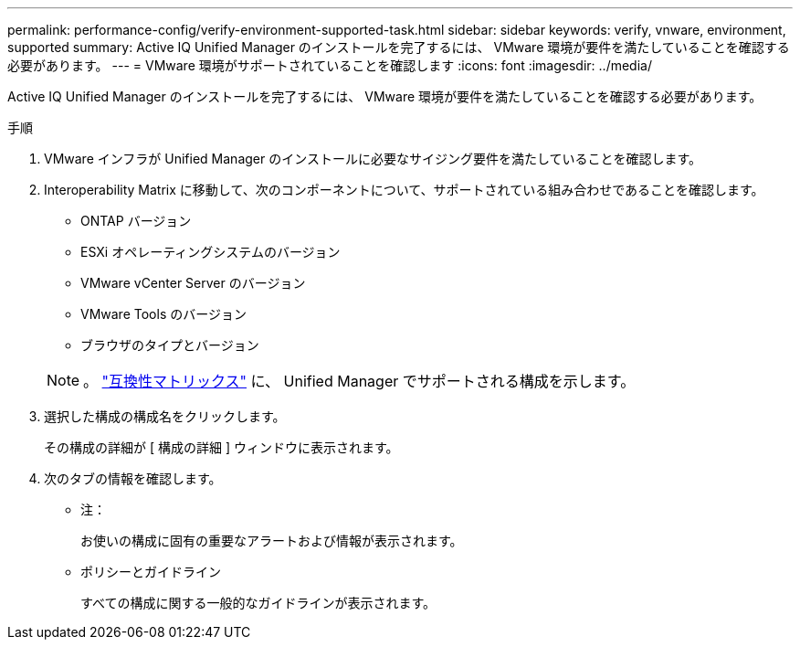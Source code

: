 ---
permalink: performance-config/verify-environment-supported-task.html 
sidebar: sidebar 
keywords: verify, vnware, environment, supported 
summary: Active IQ Unified Manager のインストールを完了するには、 VMware 環境が要件を満たしていることを確認する必要があります。 
---
= VMware 環境がサポートされていることを確認します
:icons: font
:imagesdir: ../media/


[role="lead"]
Active IQ Unified Manager のインストールを完了するには、 VMware 環境が要件を満たしていることを確認する必要があります。

.手順
. VMware インフラが Unified Manager のインストールに必要なサイジング要件を満たしていることを確認します。
. Interoperability Matrix に移動して、次のコンポーネントについて、サポートされている組み合わせであることを確認します。
+
** ONTAP バージョン
** ESXi オペレーティングシステムのバージョン
** VMware vCenter Server のバージョン
** VMware Tools のバージョン
** ブラウザのタイプとバージョン


+
[NOTE]
====
。 http://mysupport.netapp.com/matrix["互換性マトリックス"] に、 Unified Manager でサポートされる構成を示します。

====
. 選択した構成の構成名をクリックします。
+
その構成の詳細が [ 構成の詳細 ] ウィンドウに表示されます。

. 次のタブの情報を確認します。
+
** 注：
+
お使いの構成に固有の重要なアラートおよび情報が表示されます。

** ポリシーとガイドライン
+
すべての構成に関する一般的なガイドラインが表示されます。




